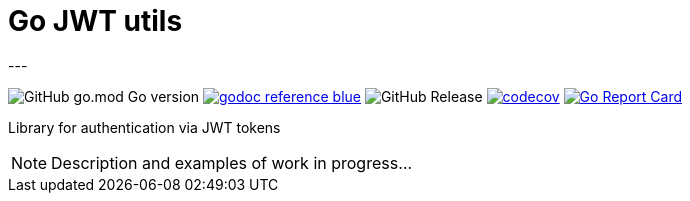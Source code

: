 = Go JWT utils
---

image:https://img.shields.io/github/go-mod/go-version/itbasis/go-jwt-auth[GitHub go.mod Go version]
image:https://img.shields.io/badge/godoc-reference-blue.svg[link=https://pkg.go.dev/github.com/itbasis/go-jwt-auth]
image:https://img.shields.io/github/v/release/itbasis/go-jwt-auth[GitHub Release]
https://codecov.io/gh/itbasis/go-jwt-auth[image:https://codecov.io/gh/itbasis/go-jwt-auth/graph/badge.svg?token=7nCfsLsE2e[codecov]]
https://goreportcard.com/report/github.com/itbasis/go-jwt-auth[image:https://goreportcard.com/badge/github.com/itbasis/go-jwt-auth[Go Report Card]]

Library for authentication via JWT tokens

[NOTE]
====
Description and examples of work in progress...
====
